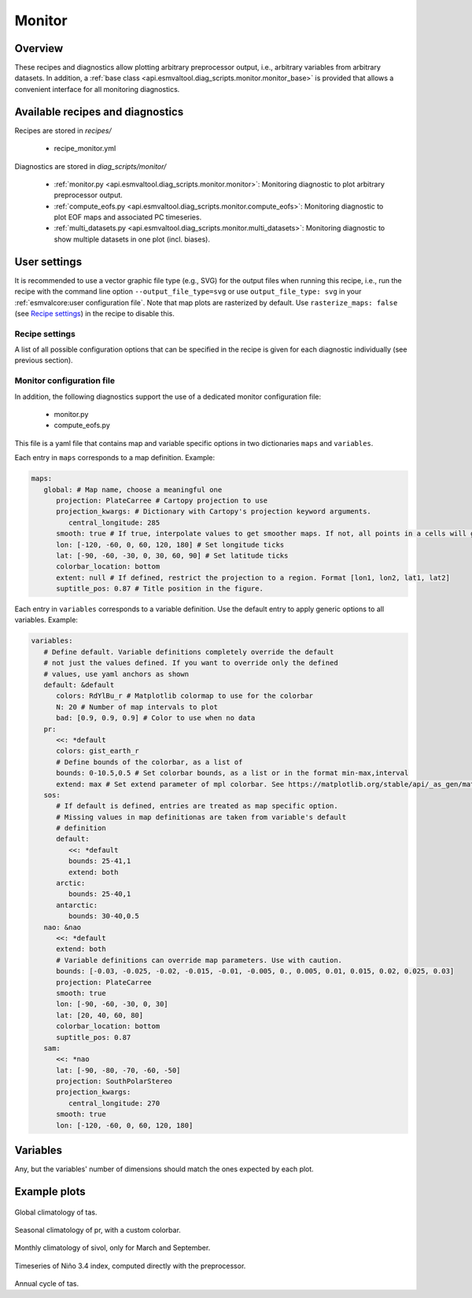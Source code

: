 .. _recipe_monitor:

Monitor
=======

Overview
--------

These recipes and diagnostics allow plotting arbitrary preprocessor output,
i.e., arbitrary variables from arbitrary datasets.
In addition, a :ref:`base class
<api.esmvaltool.diag_scripts.monitor.monitor_base>` is provided that allows a
convenient interface for all monitoring diagnostics.


Available recipes and diagnostics
---------------------------------

Recipes are stored in `recipes/`

   * recipe_monitor.yml

Diagnostics are stored in `diag_scripts/monitor/`

   * :ref:`monitor.py <api.esmvaltool.diag_scripts.monitor.monitor>`:
     Monitoring diagnostic to plot arbitrary preprocessor output.
   * :ref:`compute_eofs.py <api.esmvaltool.diag_scripts.monitor.compute_eofs>`:
     Monitoring diagnostic to plot EOF maps and associated PC timeseries.
   * :ref:`multi_datasets.py
     <api.esmvaltool.diag_scripts.monitor.multi_datasets>`:
     Monitoring diagnostic to show multiple datasets in one plot (incl.
     biases).


User settings
-------------

It is recommended to use a vector graphic file type (e.g., SVG) for the output
files when running this recipe, i.e., run the recipe with the command line
option ``--output_file_type=svg`` or use ``output_file_type: svg`` in your
:ref:`esmvalcore:user configuration file`.
Note that map plots are rasterized by default.
Use ``rasterize_maps: false`` (see `Recipe settings`_) in the recipe to disable
this.

Recipe settings
~~~~~~~~~~~~~~~

A list of all possible configuration options that can be specified in the
recipe is given for each diagnostic individually (see previous section).

.. _monitor_config_file:

Monitor configuration file
~~~~~~~~~~~~~~~~~~~~~~~~~~

In addition, the following diagnostics support the use of a dedicated monitor
configuration file:

   * monitor.py
   * compute_eofs.py

This file is a yaml file that contains map and variable specific options in two
dictionaries ``maps`` and ``variables``.

Each entry in ``maps`` corresponds to a map definition.
Example:

.. code-block:: yaml

   maps:
      global: # Map name, choose a meaningful one
         projection: PlateCarree # Cartopy projection to use
         projection_kwargs: # Dictionary with Cartopy's projection keyword arguments.
            central_longitude: 285
         smooth: true # If true, interpolate values to get smoother maps. If not, all points in a cells will get the exact same color
         lon: [-120, -60, 0, 60, 120, 180] # Set longitude ticks
         lat: [-90, -60, -30, 0, 30, 60, 90] # Set latitude ticks
         colorbar_location: bottom
         extent: null # If defined, restrict the projection to a region. Format [lon1, lon2, lat1, lat2]
         suptitle_pos: 0.87 # Title position in the figure.

Each entry in ``variables`` corresponds to a variable definition.
Use the default entry to apply generic options to all variables.
Example:

.. code-block:: yaml

   variables:
      # Define default. Variable definitions completely override the default
      # not just the values defined. If you want to override only the defined
      # values, use yaml anchors as shown
      default: &default
         colors: RdYlBu_r # Matplotlib colormap to use for the colorbar
         N: 20 # Number of map intervals to plot
         bad: [0.9, 0.9, 0.9] # Color to use when no data
      pr:
         <<: *default
         colors: gist_earth_r
         # Define bounds of the colorbar, as a list of
         bounds: 0-10.5,0.5 # Set colorbar bounds, as a list or in the format min-max,interval
         extend: max # Set extend parameter of mpl colorbar. See https://matplotlib.org/stable/api/_as_gen/matplotlib.pyplot.colorbar.html
      sos:
         # If default is defined, entries are treated as map specific option.
         # Missing values in map definitionas are taken from variable's default
         # definition
         default:
            <<: *default
            bounds: 25-41,1
            extend: both
         arctic:
            bounds: 25-40,1
         antarctic:
            bounds: 30-40,0.5
      nao: &nao
         <<: *default
         extend: both
         # Variable definitions can override map parameters. Use with caution.
         bounds: [-0.03, -0.025, -0.02, -0.015, -0.01, -0.005, 0., 0.005, 0.01, 0.015, 0.02, 0.025, 0.03]
         projection: PlateCarree
         smooth: true
         lon: [-90, -60, -30, 0, 30]
         lat: [20, 40, 60, 80]
         colorbar_location: bottom
         suptitle_pos: 0.87
      sam:
         <<: *nao
         lat: [-90, -80, -70, -60, -50]
         projection: SouthPolarStereo
         projection_kwargs:
            central_longitude: 270
         smooth: true
         lon: [-120, -60, 0, 60, 120, 180]

Variables
---------

Any, but the variables' number of dimensions should match the ones expected by each plot.

Example plots
-------------

.. _fig_climglobal:
.. figure::  /recipes/figures/monitor/clim.png
   :align:   center
   :width:   14cm

Global climatology of tas.

.. _fig_seasonclimglobal:
.. figure::  /recipes/figures/monitor/seasonclim.png
   :align:   center
   :width:   14cm

Seasonal climatology of pr, with a custom colorbar.

.. _fig_monthlyclimglobal:
.. figure::  /recipes/figures/monitor/monclim.png
   :align:   center
   :width:   14cm

Monthly climatology of sivol, only for March and September.

.. _fig_timeseries:
.. figure::  /recipes/figures/monitor/timeseries.png
   :align:   center
   :width:   14cm

Timeseries of Niño 3.4 index, computed directly with the preprocessor.

.. _fig_annual_cycle:
.. figure::  /recipes/figures/monitor/annualcycle.png
   :align:   center
   :width:   14cm

Annual cycle of tas.
